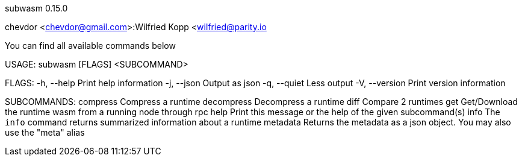 subwasm 0.15.0

chevdor <chevdor@gmail.com>:Wilfried Kopp <wilfried@parity.io

You can find all available commands below

USAGE:
    subwasm [FLAGS] <SUBCOMMAND>

FLAGS:
    -h, --help       Print help information
    -j, --json       Output as json
    -q, --quiet      Less output
    -V, --version    Print version information

SUBCOMMANDS:
    compress      Compress a runtime
    decompress    Decompress a runtime
    diff          Compare 2 runtimes
    get           Get/Download the runtime wasm from a running node through rpc
    help          Print this message or the help of the given subcommand(s)
    info          The `info` command returns summarized information about a runtime
    metadata      Returns the metadata as a json object. You may also use the "meta" alias
